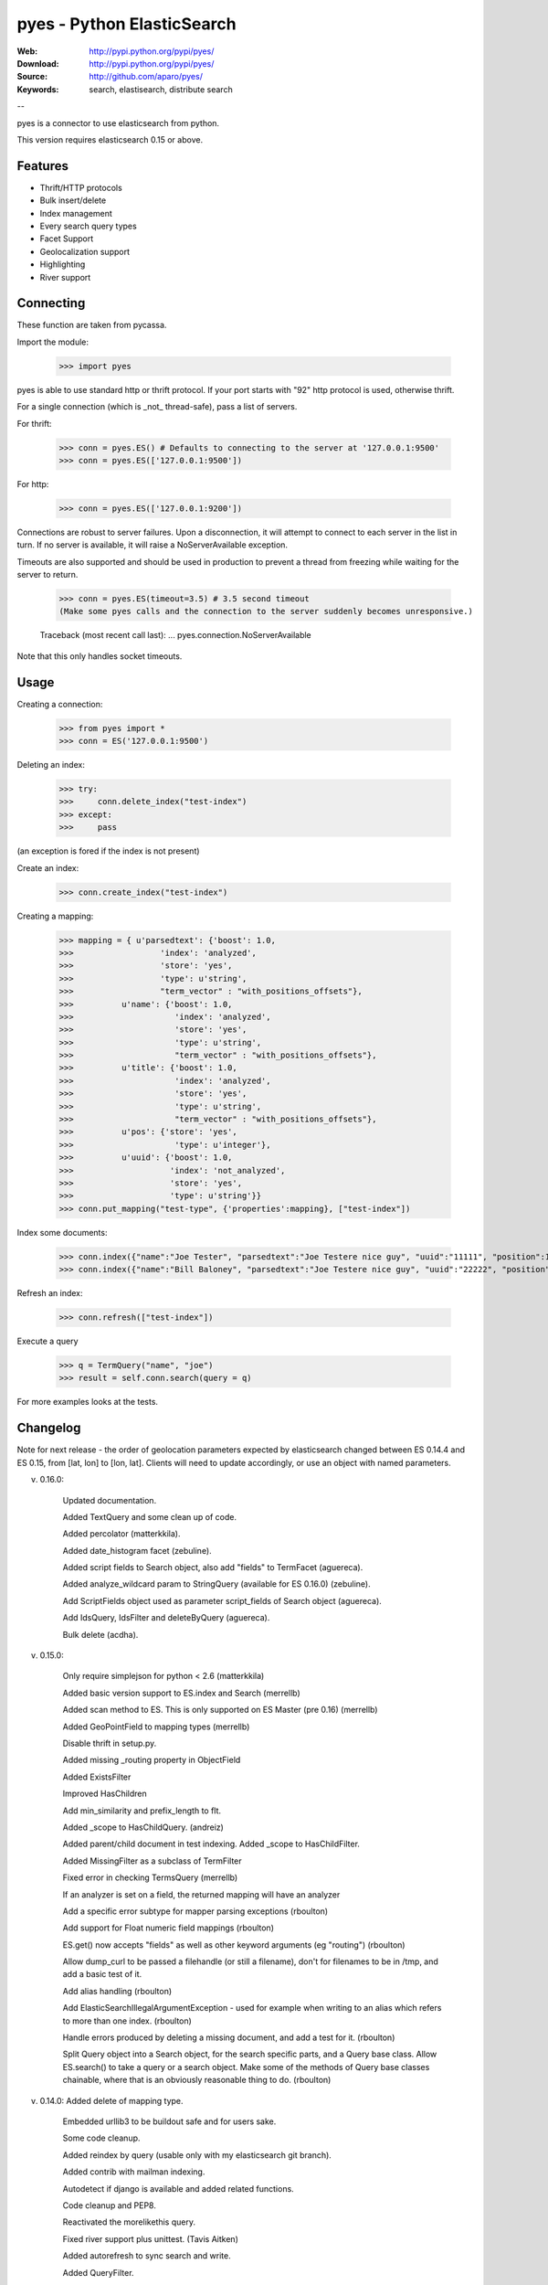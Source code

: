 =============================
 pyes - Python ElasticSearch
=============================

:Web: http://pypi.python.org/pypi/pyes/
:Download: http://pypi.python.org/pypi/pyes/
:Source: http://github.com/aparo/pyes/
:Keywords: search, elastisearch, distribute search

--

pyes is a connector to use elasticsearch from python.

This version requires elasticsearch 0.15 or above.

Features
========

- Thrift/HTTP protocols
- Bulk insert/delete
- Index management
- Every search query types
- Facet Support
- Geolocalization support
- Highlighting
- River support

Connecting
==========

These function are taken from pycassa.

Import the module:

    >>> import pyes

pyes is able to use standard http or thrift protocol. If your port starts with "92" http protocol is used, otherwise thrift.


For a single connection (which is _not_ thread-safe), pass a list of servers.

For thrift:

    >>> conn = pyes.ES() # Defaults to connecting to the server at '127.0.0.1:9500'
    >>> conn = pyes.ES(['127.0.0.1:9500'])

For http:

    >>> conn = pyes.ES(['127.0.0.1:9200'])

Connections are robust to server failures. Upon a disconnection, it will attempt to connect to each server in the list in turn. If no server is available, it will raise a NoServerAvailable exception.

Timeouts are also supported and should be used in production to prevent a thread from freezing while waiting for the server to return.

    >>> conn = pyes.ES(timeout=3.5) # 3.5 second timeout
    (Make some pyes calls and the connection to the server suddenly becomes unresponsive.)

    Traceback (most recent call last):
    ...
    pyes.connection.NoServerAvailable

Note that this only handles socket timeouts. 


Usage
=====

Creating a connection:

    >>> from pyes import *
    >>> conn = ES('127.0.0.1:9500')

Deleting an index:

    >>> try:
    >>>     conn.delete_index("test-index")
    >>> except:
    >>>     pass

(an exception is fored if the index is not present)

Create an index:

    >>> conn.create_index("test-index")

Creating a mapping:

    >>> mapping = { u'parsedtext': {'boost': 1.0,
    >>>                  'index': 'analyzed',
    >>>                  'store': 'yes',
    >>>                  'type': u'string',
    >>>                  "term_vector" : "with_positions_offsets"},
    >>>          u'name': {'boost': 1.0,
    >>>                     'index': 'analyzed',
    >>>                     'store': 'yes',
    >>>                     'type': u'string',
    >>>                     "term_vector" : "with_positions_offsets"},
    >>>          u'title': {'boost': 1.0,
    >>>                     'index': 'analyzed',
    >>>                     'store': 'yes',
    >>>                     'type': u'string',
    >>>                     "term_vector" : "with_positions_offsets"},
    >>>          u'pos': {'store': 'yes',
    >>>                     'type': u'integer'},
    >>>          u'uuid': {'boost': 1.0,
    >>>                    'index': 'not_analyzed',
    >>>                    'store': 'yes',
    >>>                    'type': u'string'}}
    >>> conn.put_mapping("test-type", {'properties':mapping}, ["test-index"])

Index some documents:

    >>> conn.index({"name":"Joe Tester", "parsedtext":"Joe Testere nice guy", "uuid":"11111", "position":1}, "test-index", "test-type", 1)
    >>> conn.index({"name":"Bill Baloney", "parsedtext":"Joe Testere nice guy", "uuid":"22222", "position":2}, "test-index", "test-type", 2)

Refresh an index:

    >>> conn.refresh(["test-index"])

Execute a query

    >>> q = TermQuery("name", "joe")
    >>> result = self.conn.search(query = q)

For more examples looks at the tests.


Changelog
=========

Note for next release - the order of geolocation parameters expected by
elasticsearch changed between ES 0.14.4 and ES 0.15, from [lat, lon] to [lon,
lat].  Clients will need to update accordingly, or use an object with named
parameters.

v. 0.16.0:

           Updated documentation.

           Added TextQuery and some clean up of code.

           Added percolator (matterkkila).

           Added date_histogram facet (zebuline).

           Added script fields to Search object, also add "fields" to TermFacet  (aguereca).

           Added analyze_wildcard param to StringQuery (available for ES 0.16.0) (zebuline).

           Add ScriptFields object used as parameter script_fields of Search object (aguereca).

           Add IdsQuery, IdsFilter and deleteByQuery (aguereca).

           Bulk delete (acdha).

v. 0.15.0:
	
           Only require simplejson for python < 2.6 (matterkkila)

           Added basic version support to ES.index and Search (merrellb)

           Added scan method to ES.  This is only supported on ES Master (pre 0.16) (merrellb)

           Added GeoPointField to mapping types (merrellb)

           Disable thrift in setup.py. 

           Added missing _routing property in ObjectField 

           Added ExistsFilter 

           Improved HasChildren 

           Add min_similarity and prefix_length to flt. 

           Added _scope to HasChildQuery. (andreiz)

           Added parent/child document in test indexing. Added _scope to HasChildFilter. 

           Added MissingFilter as a subclass of TermFilter 

           Fixed error in checking TermsQuery (merrellb)

           If an analyzer is set on a field, the returned mapping will have an analyzer 

           Add a specific error subtype for mapper parsing exceptions (rboulton)

           Add support for Float numeric field mappings (rboulton)

           ES.get() now accepts "fields" as well as other keyword arguments (eg "routing") (rboulton)

           Allow dump_curl to be passed a filehandle (or still a filename), don't for filenames to be in /tmp, and add a basic test of it. 

           Add alias handling (rboulton)

           Add ElasticSearchIllegalArgumentException - used for example when writing to an alias which refers to more than one index. (rboulton)

           Handle errors produced by deleting a missing document, and add a test for it. (rboulton)

           Split Query object into a Search object, for the search specific parts, and a Query base class.  Allow ES.search() to take a query or a search object.  Make some of the methods of Query base classes chainable, where that is an obviously reasonable thing to do. (rboulton)

v. 0.14.0: Added delete of mapping type.

           Embedded urllib3 to be buildout safe and for users sake.

           Some code cleanup.

           Added reindex by query (usable only with my elasticsearch git branch).

           Added contrib with mailman indexing.

           Autodetect if django is available and added related functions.

           Code cleanup and PEP8.

           Reactivated the morelikethis query.

           Fixed river support plus unittest. (Tavis Aitken)

           Added autorefresh to sync search and write.

           Added QueryFilter.

           Forced name attribute in multifield declaration.

           Added is_empty to ConstantScoreQuery and fixed some bad behaviour.

           Added CustomScoreQuery.

           Added parent/children indexing.

           Added dump commands in a script file "curl" way.

           Added a lot of fix from Richard Boulton.

v. 0.13.1: Added jython support (HTTP only for now).

v. 0.13.0: API Changes: errors -> exceptions.
           
           Splitting of query/filters.
           
           Added open/close of index.

           Added the number of retries if server is down.

           Refactory Range query. (Andrei)

           Improved HTTP connection timeout/retries. (Sandymahalo)

           Cleanup some imports. (Sandymahalo)

v. 0.12.1: Added collecting server info.

           Version 0.12 or above requirement.

           Fixed attachment plugin. 

           Updated bulk insert to use new api. 

           Added facet support (except geotypes).

           Added river support. 

           Cleanup some method.

           Added default_indexes variable.

           Added datetime deserialization.

           Improved performance and memory usage in bulk insert replacing list with StringIO.

           Initial propagation of elasticsearch exception to python.

v. 0.12.0: added http transport, added autodetect of transport, updated thrift interface. 

v. 0.10.3: added bulk insert, explain and facet. 

v. 0.10.2: added new geo query type. 

v. 0.10.1: added new connection pool system based on pycassa one.

v. 0.10.0: initial working version.


TODO
----

- more docs
- more tests
- cleanup
- add coverage
- add jython native client protocol

License
=======

This software is licensed under the ``New BSD License``. See the ``LICENSE``
file in the top distribution directory for the full license text.

.. # vim: syntax=rst expandtab tabstop=4 shiftwidth=4 shiftround
